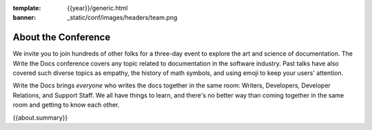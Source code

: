 :template: {{year}}/generic.html
:banner: _static/conf/images/headers/team.png

About the Conference
====================

We invite you to join hundreds of other folks for a three-day event to explore the art and science of documentation.
The Write the Docs conference covers any topic related to documentation in the software industry.
Past talks have also covered such diverse topics as empathy, the history of math symbols, and using emoji to keep your users' attention.

Write the Docs brings *everyone* who writes the docs together in the same room: Writers, Developers, Developer Relations, and Support Staff.
We all have things to learn, and there's no better way than coming together in the same room and getting to know each other.

{{about.summary}}
